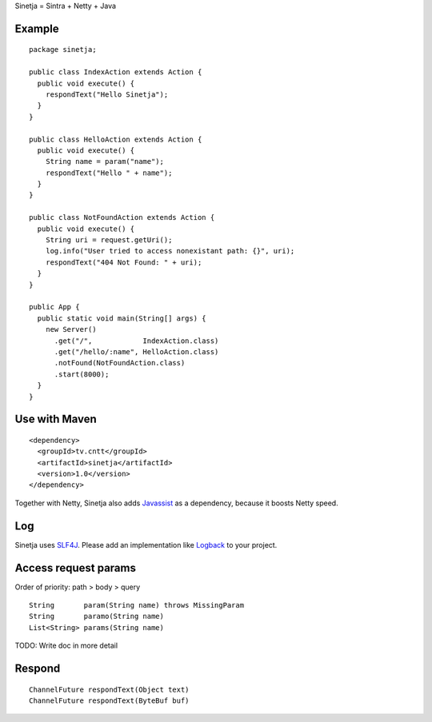 Sinetja = Sintra + Netty + Java

Example
~~~~~~~

::

  package sinetja;

  public class IndexAction extends Action {
    public void execute() {
      respondText("Hello Sinetja");
    }
  }

  public class HelloAction extends Action {
    public void execute() {
      String name = param("name");
      respondText("Hello " + name");
    }
  }

  public class NotFoundAction extends Action {
    public void execute() {
      String uri = request.getUri();
      log.info("User tried to access nonexistant path: {}", uri);
      respondText("404 Not Found: " + uri);
    }
  }

  public App {
    public static void main(String[] args) {
      new Server()
        .get("/",            IndexAction.class)
        .get("/hello/:name", HelloAction.class)
        .notFound(NotFoundAction.class)
        .start(8000);
    }
  }

Use with Maven
~~~~~~~~~~~~~~

::

  <dependency>
    <groupId>tv.cntt</groupId>
    <artifactId>sinetja</artifactId>
    <version>1.0</version>
  </dependency>

Together with Netty, Sinetja also adds `Javassist <http://javassist.org/>`_ as
a dependency, because it boosts Netty speed.

Log
~~~

Sinetja uses `SLF4J <www.slf4j.org>`_.
Please add an implementation like `Logback <http://logback.qos.ch/>`_ to your project.

Access request params
~~~~~~~~~~~~~~~~~~~~~

Order of priority: path > body > query

::

  String       param(String name) throws MissingParam
  String       paramo(String name)
  List<String> params(String name)

TODO: Write doc in more detail

Respond
~~~~~~~

::

  ChannelFuture respondText(Object text)
  ChannelFuture respondText(ByteBuf buf)

